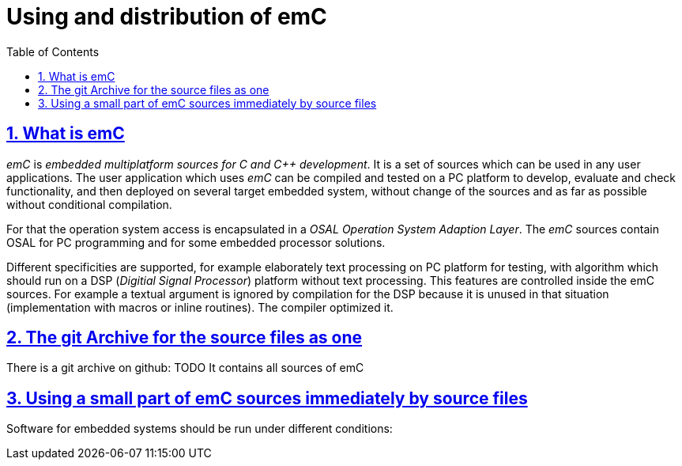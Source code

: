 = Using and distribution of emC
:toc:
:sectnums:
:sectlinks:
:cpp: C++

== What is emC

_emC_ is _embedded multiplatform sources for C and C++ development_. 
It is a set of sources which can be used in any user applications. 
The user application which uses _emC_ can be compiled and tested on a PC platform
to develop, evaluate and check functionality, 
and then deployed on several target embedded system, without change of the sources 
and as far as possible without conditional compilation. 

For that the operation system access is encapsulated in a _OSAL_ _Operation System 
Adaption Layer_. 
The _emC_ sources contain OSAL for PC programming and for some embedded processor solutions.

Different specificities are supported, for example elaborately text processing 
on PC platform for testing, with algorithm which should run on a DSP 
(_Digitial Signal Processor_) platform without text processing. 
This features are controlled inside the emC sources. For example a textual argument
is ignored by compilation for the DSP because it is unused in that situation 
(implementation with macros or inline routines). The compiler optimized it. 


== The git Archive for the source files as one

There is a git archive on github: TODO 
It contains all sources of emC


== Using a small part of emC sources immediately by source files

Software for embedded systems should be run under different conditions:

